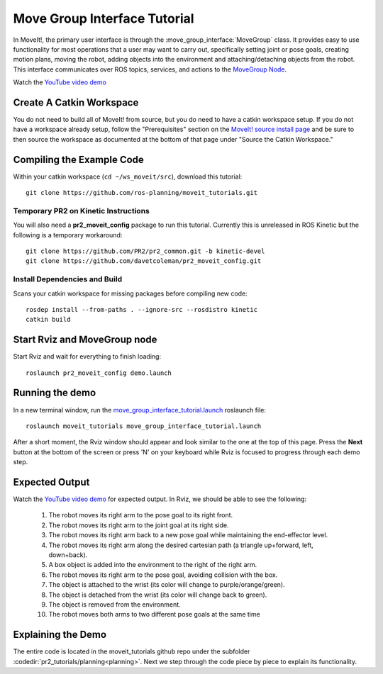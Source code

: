 Move Group Interface Tutorial
==================================

In MoveIt!, the primary user interface is through the :move_group_interface:`MoveGroup` class. It provides easy to use functionality for most operations that a user may want to carry out, specifically setting joint or pose goals, creating motion plans, moving the robot, adding objects into the environment and attaching/detaching objects from the robot. This interface communicates over ROS topics, services, and actions to the `MoveGroup Node <http://docs.ros.org/indigo/api/moveit_ros_move_group/html/annotated.html>`_.

.. image:: move_group_interface_tutorial_start_screen.png

Watch the `YouTube video demo <https://youtu.be/4FSmZRQh37Q>`_

Create A Catkin Workspace
^^^^^^^^^^^^^^^^^^^^^^^^^
You do not need to build all of MoveIt! from source, but you do need to have a catkin workspace setup. If you do not have a workspace already setup, follow the "Prerequisites" section on the  `MoveIt! source install page <http://moveit.ros.org/install/source/>`_ and be sure to then source the workspace as documented at the bottom of that page under "Source the Catkin Workspace."

Compiling the Example Code
^^^^^^^^^^^^^^^^^^^^^^^^^^

Within your catkin workspace (``cd ~/ws_moveit/src``), download this tutorial::

  git clone https://github.com/ros-planning/moveit_tutorials.git

Temporary PR2 on Kinetic Instructions
-------------------------------------

You will also need a **pr2_moveit_config** package to run this tutorial. Currently this is unreleased in ROS Kinetic but the following is a temporary workaround::

  git clone https://github.com/PR2/pr2_common.git -b kinetic-devel
  git clone https://github.com/davetcoleman/pr2_moveit_config.git

Install Dependencies and Build
--------------------------------------

Scans your catkin workspace for missing packages before compiling new code::

  rosdep install --from-paths . --ignore-src --rosdistro kinetic
  catkin build

Start Rviz and MoveGroup node
^^^^^^^^^^^^^^^^^^^^^^^^^^^^^

Start Rviz and wait for everything to finish loading::

  roslaunch pr2_moveit_config demo.launch

Running the demo
^^^^^^^^^^^^^^^^

In a new terminal window, run the `move_group_interface_tutorial.launch <https://github.com/ros-planning/moveit_tutorials/tree/kinetic-devel/doc/pr2_tutorials/planning/launch/move_group_interface_tutorial.launch>`_ roslaunch file::

  roslaunch moveit_tutorials move_group_interface_tutorial.launch

After a short moment, the Rviz window should appear and look similar to the one at the top of this page. Press the **Next** button at the bottom of the screen or press 'N' on your keyboard while Rviz is focused to progress through each demo step.

Expected Output
^^^^^^^^^^^^^^^

Watch the `YouTube video demo <https://youtu.be/4FSmZRQh37Q>`_ for expected output. In Rviz, we should be able to see the following:

 1. The robot moves its right arm to the pose goal to its right front.
 2. The robot moves its right arm to the joint goal at its right side.
 3. The robot moves its right arm back to a new pose goal while maintaining the end-effector level.
 4. The robot moves its right arm along the desired cartesian path (a triangle up+forward, left, down+back).
 5. A box object is added into the environment to the right of the right arm.
    |B|

 6. The robot moves its right arm to the pose goal, avoiding collision with the box.
 7. The object is attached to the wrist (its color will change to purple/orange/green).
 8. The object is detached from the wrist (its color will change back to green).
 9. The object is removed from the environment.
 10. The robot moves both arms to two different pose goals at the same time

.. |B| image:: ./move_group_interface_tutorial_robot_with_box.png

Explaining the Demo
^^^^^^^^^^^^^^^^^^^
The entire code is located in the moveit_tutorials github repo under the subfolder :codedir:`pr2_tutorials/planning<planning>`. Next we step through the code piece by piece to explain its functionality.

.. tutorial-formatter:: ../move_group_interface_tutorial.cpp
